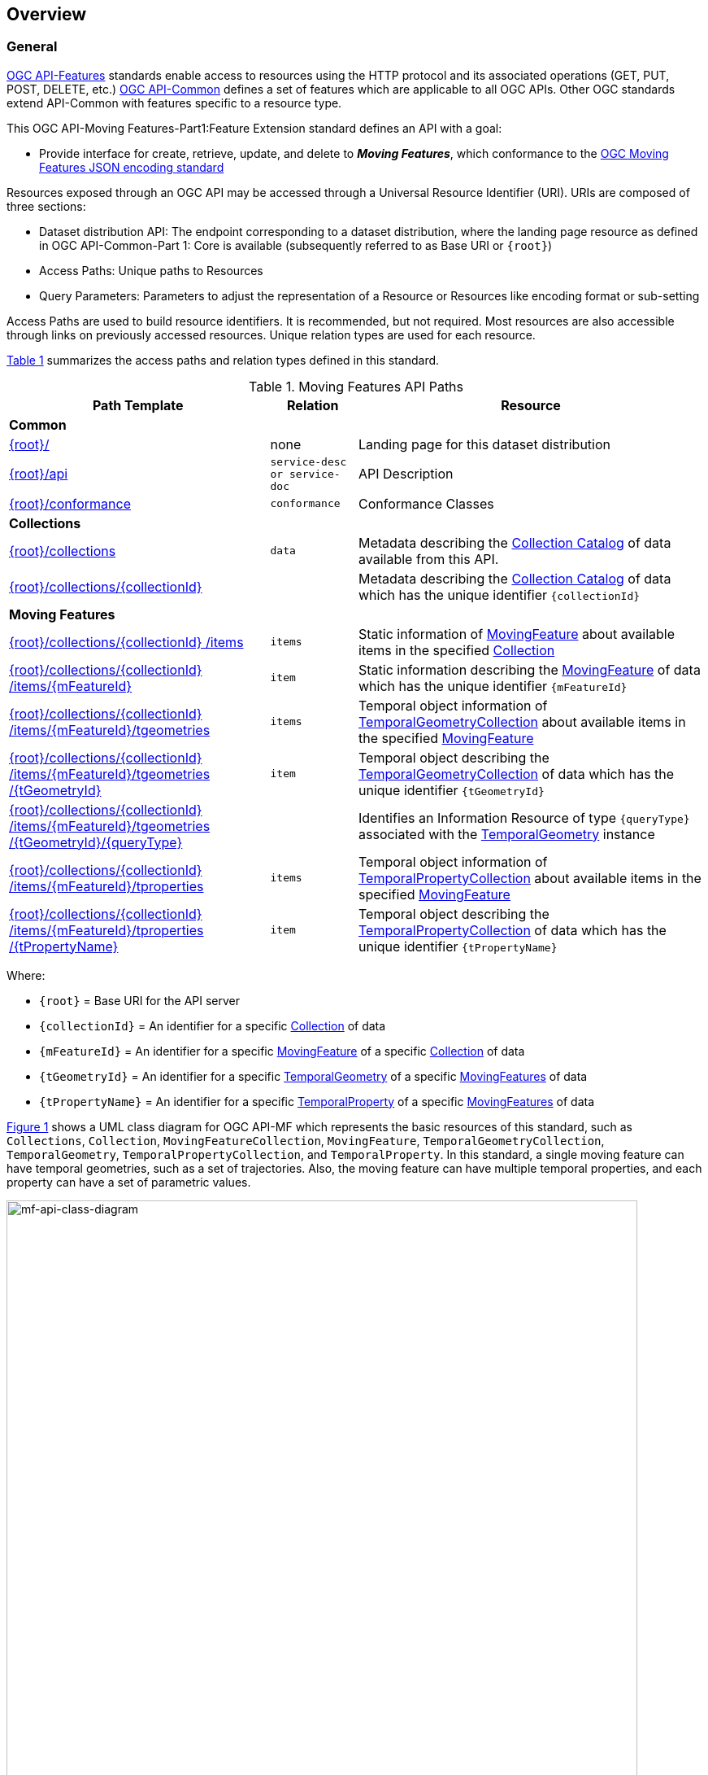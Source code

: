 == Overview
=== General

<<OGC-API-Features,OGC API-Features>> standards enable access to resources using the HTTP protocol and its associated operations (GET, PUT, POST, DELETE, etc.)
<<OGC-API-Common,OGC API-Common>> defines a set of features which are applicable to all OGC APIs.
Other OGC standards extend API-Common with features specific to a resource type.

This OGC API-Moving Features-Part1:Feature Extension standard defines an API with a goal:

* Provide interface for create, retrieve, update, and delete to *_Moving Features_*, which conformance to the <<OGC-MF-JSON,OGC Moving Features JSON encoding standard>>

Resources exposed through an OGC API may be accessed through a Universal Resource Identifier (URI). URIs are composed of three sections:

* Dataset distribution API: The endpoint corresponding to a dataset distribution, where the landing page resource as defined in OGC API-Common-Part 1: Core is available (subsequently referred to as Base URI or `{root}`)
* Access Paths: Unique paths to Resources
* Query Parameters: Parameters to adjust the representation of a Resource or Resources like encoding format or sub-setting

Access Paths are used to build resource identifiers.
It is recommended, but not required.
Most resources are also accessible through links on previously accessed resources.
Unique relation types are used for each resource.

<<mf-api-paths>> summarizes the access paths and relation types defined in this standard.

[#mf-api-paths,reftext='{table-caption} {counter:table-num}']
.Moving Features API Paths
[width="100%",cols="3,^1,4",options="header"]
|===
^|**Path Template** ^|**Relation** ^|**Resource**

3+^|**Common**
|<<common-landingpage-section,{root}/>>|none|Landing page for this dataset distribution
|<<common-api-section,{root}/api>>|`service-desc or service-doc`|API Description
|<<common-conformance-section,{root}/conformance>>|`conformance`|Conformance Classes

3+^|**Collections**
|<<resource-collections-section,{root}/collections>>|`data`
|Metadata describing the <<collection-schema,Collection Catalog>> of data available from this API.
|<<resource-collection-section,{root}/collections/{collectionId}>>|
|Metadata describing the <<collection-schema,Collection Catalog>> of data which has the unique identifier `{collectionId}`

3+^|**Moving Features**
|<<resource-mfeatures-section,{root}/collections/{collectionId} /items>>|`items`
|Static information of <<resource-movingfeature-section, MovingFeature>> about available items in the specified <<resource-collection-section, Collection>>
|<<resource-movingfeature-section,{root}/collections/{collectionId} /items/{mFeatureId}>>|`item`
|Static information describing the <<movingfeature-schema, MovingFeature>> of data which has the unique identifier `{mFeatureId}`
|<<resource-tgeometries-section,{root}/collections/{collectionId} /items/{mFeatureId}/tgeometries>>|`items`
|Temporal object information of <<resource-tgeometries-section, TemporalGeometryCollection>> about available items in the specified <<resource-movingfeature-section, MovingFeature>>
|<<resource-temporalGeometry-section,{root}/collections/{collectionId} /items/{mFeatureId}/tgeometries /{tGeometryId}>>|`item`
|Temporal object describing the <<resource-tgeometries-section, TemporalGeometryCollection>> of data which has the unique identifier `{tGeometryId}`
|<<resource-temporalGeometryQuery-section,{root}/collections/{collectionId} /items/{mFeatureId}/tgeometries /{tGeometryId}/{queryType}>>|
|Identifies an Information Resource of type `{queryType}` associated with the <<resource-temporalGeometry-section, TemporalGeometry>> instance
|<<resource-tproperties-collection-section,{root}/collections/{collectionId} /items/{mFeatureId}/tproperties>>|`items`
|Temporal object information of <<resource-temporalProperty-section, TemporalPropertyCollection>> about available items in the specified <<resource-movingfeature-section, MovingFeature>>
|<<resource-temporalProperty-section,{root}/collections/{collectionId} /items/{mFeatureId}/tproperties /{tPropertyName}>>|`item`
|Temporal object describing the <<resource-temporalProperty-section, TemporalPropertyCollection>> of data which has the unique identifier `{tPropertyName}`
|===

Where:

* `{root}`          = Base URI for the API server
* `{collectionId}`  = An identifier for a specific <<resource-collection-section,Collection>> of data
* `{mFeatureId}`    = An identifier for a specific <<resource-movingfeature-section,MovingFeature>> of a specific <<resource-collection-section,Collection>> of data
* `{tGeometryId}`   = An identifier for a specific <<resource-temporalGeometry-section,TemporalGeometry>> of a specific <<resource-movingfeature-section,MovingFeatures>> of data
* `{tPropertyName}` = An identifier for a specific <<resource-temporalProperty-section,TemporalProperty>> of a specific <<resource-movingfeature-section,MovingFeatures>> of data

<<mf-api-class-diagram>> shows a UML class diagram for OGC API-MF which represents the basic resources of this standard, such as `Collections`, `Collection`, `MovingFeatureCollection`, `MovingFeature`, `TemporalGeometryCollection`, `TemporalGeometry`, `TemporalPropertyCollection`, and `TemporalProperty`.
In this standard, a single moving feature can have temporal geometries, such as a set of trajectories.
Also, the moving feature can have multiple temporal properties, and each property can have a set of parametric values.

[#mf-api-class-diagram,reftext='{figure-caption} {counter:figure-num}']
.Class diagram for OGC API-MF
image::./images/MF-API-resource-diagram.png[mf-api-class-diagram, pdfwidth=100%, width=95%, align="center"]

//[[mf-json-encoding-schema-overview]]
//=== Moving Features Implementation Schema
//
//This OGC API-MovingFeatures standard establishes how to access resources as defined by the https://docs.opengeospatial.org/is/19-045r3/19-045r3.html[OGC Moving Features Encoding Extension - JSON] (shortly, MF-JSON) through Web APIs. The MF-JSON has two encoding formats:
//
//* MF-JSON Trajectory specifies how to map/interpret linear trajectories of moving points into/from the GeoJSON. MF-JSON Trajectory is to represent instances of the `MF_TemporalGeometry` type with linear interpolation.
//* MF-JSON Prism encoding can represent not only the movement of `MF_TemporalGeometry`, but also the movement of `MF_PrismGeometry` and `MF_RigidTemporalGeometry` of a feature which may be 0D, 1D, 2D, 3D geometric primitives, or their aggregations. Note that `MF_TemporalGeometry`, `MF_PrismGeometry`, and `MF_RigidTemporalGeometry` are types in the conceptual model of ISO 19141.
//
//The MF-JSON Prism can cover all contents of the MF-JSON Trajectory. This standard focus on the resources type in MF-JSON Prism.
//
//<<mf-prism-uml>> shows a UML class diagram for MF-JSON Prism which represents the basic resources of this standard, such as `MovingFeature`, `MovingFeatureCollection`, `TemporalGeometry`, and `TemporalProperties`.
//
//[#mf-prism-uml,reftext='{figure-caption} {counter:figure-num}']
//.Class diagram for MF-JSON Prism
//image::./images/mf-geojson-prism.png[mf-prism-uml, pdfwidth=100%, width=95%, align="center"]
//
//

=== Search

The core search capability is based on https://ogcapi.ogc.org/common/[OGC API-Common] and thus supports:

* bounding box searches,
* time instant or time period searches,
* and equality predicates (i.e. _property_=_value_).

OGC API-Moving Features extends these core search capabilities to include:

* find <<leaf-section, leaf>> value with time instant,
* <<resource-temporalGeometryQuery-section,spatio-temporal queries>> for accessing <<resource-temporalGeometry-section, TemporalGeometry resources>>.

[[dependencies-overview]]
=== Dependencies

The OGC API-Moving Features (shortly, OGC API-MF) standard is an extension of the OGC API-Common and the OGC API-Features standards.
Therefore, an implementation of OGC API-MF shall first satisfy the appropriate Requirements Classes from API-Common and API-Features.
Also, OGC API-MF standard is based on the OGC Moving Features Encoding Extension for JSON (shortly, OGC MF-JSON) standards.
Therefore, an implementation of OGC API-MF shall satisfy the appropriate Requirements Classes from OGC MF-JSON.
<<req-mappings>>, identifies the OGC API-Common and OGC API-Features Requirements Classes which are applicable to each section of this Standard.
Instructions on when and how to apply these Requirements Classes are provided in each section.

[#req-mappings,reftext='{table-caption} {counter:table-num}']
.Mapping OGC API-MF Sections to OGC API-Common, OGC API-Features, and OGC MF-JSON Requirements Classes
[width="90%",cols="2,4,4"]
|====
^|*API-MF Section*           ^| *API-MF Requirements Class*           |*API-Common, API-Features, MF-JSON Requirements Class*
// |<<common-landingpage-section,API Landing Page>>
// | http://www.opengis.net/spec/ogcapi-movingfeatures-1/1.0/req/common | http://www.opengis.net/spec/ogcapi-common-1/1.0/req/landing-page
// |<<common-api-section,API Definition>>
// | http://www.opengis.net/spec/ogcapi-movingfeatures-1/1.0/req/common | http://www.opengis.net/spec/ogcapi-common-1/1.0/req/landing-page
// |<<common-conformance-section,Declaration of Conformance Classes>>
// | http://www.opengis.net/spec/ogcapi-movingfeatures-1/1.0/req/common | http://www.opengis.net/spec/ogcapi-common-1/1.0/req/landing-page
|<<clause-core-collection,Collections>>
| http://www.opengis.net/spec/ogcapi-movingfeatures-1/1.0/req/mf-collection | http://www.opengis.net/spec/ogcapi-common-2/1.0/req/collections, http://www.opengis.net/spec/ogcapi-features-4/1.0/req/create-replace-delete
|<<clause-core-movingfeature,MovingFeatures>>
| http://www.opengis.net/spec/ogcapi-movingfeatures-1/1.0/req/movingfeatures | http://www.opengis.net/spec/ogcapi-features-1/1.0/req/core, http://www.opengis.net/spec/ogcapi-features-4/1.0/req/create-replace-delete, http://www.opengis.net/spec/movingfeatures/json/1.0/req/trajectory,
http://www.opengis.net/spec/movingfeatures/json/1.0/req/prism
|OpenAPI 3.0                        | | http://www.opengis.net/spec/ogcapi-features-1/1.0/conf/oas30
|GeoJSON                            | | http://www.opengis.net/spec/ogcapi-features-1/1.0/conf/geojson
|OGC Moving Features JSON           | | http://www.opengis.net/spec/movingfeatures/json/1.0/req/prism, http://www.opengis.net/spec/movingfeatures/json/1.0/req/prism
|====